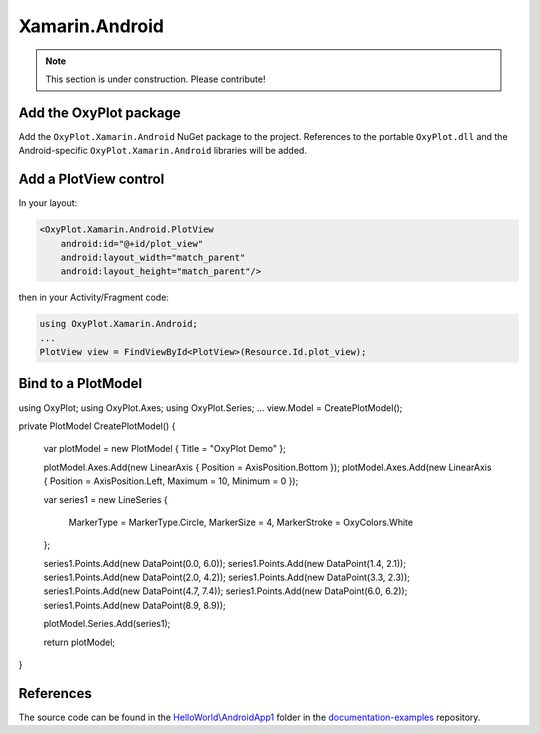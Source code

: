 ===============
Xamarin.Android
===============

.. note:: This section is under construction. Please contribute!


Add the OxyPlot package
-----------------------

Add the ``OxyPlot.Xamarin.Android`` NuGet package to the project. References to the portable ``OxyPlot.dll`` and the Android-specific ``OxyPlot.Xamarin.Android`` libraries will be added.


Add a PlotView control
----------------------
In your layout:

.. sourcecode:: xml

    <OxyPlot.Xamarin.Android.PlotView
        android:id="@+id/plot_view"
        android:layout_width="match_parent"
        android:layout_height="match_parent"/>

then in your Activity/Fragment code:

.. sourcecode:: csharp

    using OxyPlot.Xamarin.Android;
    ...
    PlotView view = FindViewById<PlotView>(Resource.Id.plot_view);


Bind to a PlotModel
-------------------

.. sourcecode:: csharp

using OxyPlot;
using OxyPlot.Axes;
using OxyPlot.Series;
...		
view.Model = CreatePlotModel();
    
private PlotModel CreatePlotModel()
{	
    var plotModel = new PlotModel { Title = "OxyPlot Demo" };

    plotModel.Axes.Add(new LinearAxis { Position = AxisPosition.Bottom });
    plotModel.Axes.Add(new LinearAxis { Position = AxisPosition.Left, Maximum = 10, Minimum = 0 });

    var series1 = new LineSeries
    {
        MarkerType = MarkerType.Circle,
        MarkerSize = 4,
        MarkerStroke = OxyColors.White
    };

    series1.Points.Add(new DataPoint(0.0, 6.0));
    series1.Points.Add(new DataPoint(1.4, 2.1));
    series1.Points.Add(new DataPoint(2.0, 4.2));
    series1.Points.Add(new DataPoint(3.3, 2.3));
    series1.Points.Add(new DataPoint(4.7, 7.4));
    series1.Points.Add(new DataPoint(6.0, 6.2));
    series1.Points.Add(new DataPoint(8.9, 8.9));

    plotModel.Series.Add(series1);

    return plotModel;
}

References
----------

The source code can be found in the `HelloWorld\\AndroidApp1 <https://github.com/oxyplot/documentation-examples/tree/master/HelloWorld/AndroidApp1>`_ folder in the `documentation-examples <https://github.com/oxyplot/documentation-examples>`_ repository.
